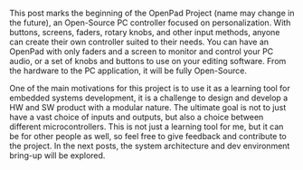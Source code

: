 #+EXPORT_FILE_NAME: ../_posts/2000-01-01-openpad-0.md
#+OPTIONS: toc:nil

#+BEGIN_EXPORT markdown
---
title: Starting the OpenPad Project
date: 2024-02-28
tags:
categories: Projects OpenPad
---
#+END_EXPORT

This post marks the beginning of the OpenPad Project (name may change in the future), an Open-Source PC controller focused on personalization.
With buttons, screens, faders, rotary knobs, and other input methods, anyone can create their own controller suited to their needs.
You can have an OpenPad with only faders and a screen to monitor and control your PC audio, or a set of knobs and buttons to use on your editing software.
From the hardware to the PC application, it will be fully Open-Source.

One of the main motivations for this project is to use it as a learning tool for embedded systems development, it is a challenge to design and develop a HW and SW product with a modular nature.
The ultimate goal is not to just have a vast choice of inputs and outputs, but also a choice between different microcontrollers.
This is not just a learning tool for me, but it can be for other people as well, so feel free to give feedback and contribute to the project.
In the next posts, the system architecture and dev environment bring-up will be explored.
